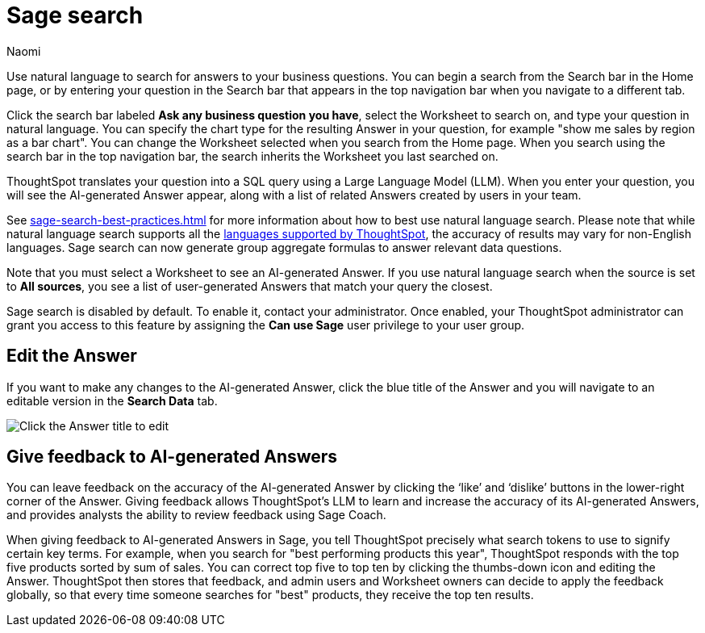 = Sage search
:author: Naomi
:last_updated: 6/24/24
:experimental:
:linkattrs:
:page-layout: default-cloud
:description: You can now use natural language to search for answers to your business questions.
:jira: SCAL-156247, SCAL-201037, SCAL-203901, SCAL-211072, SCAL-214359

// persona: analyst

Use natural language to search for answers to your business questions. You can begin a search from the Search bar in the Home page, or by entering your question in the Search bar that appears in the top navigation bar when you navigate to a different tab.

Click the search bar labeled *Ask any business question you have*, select the Worksheet to search on, and type your question in natural language. You can specify the chart type for the resulting Answer in your question, for example "show me sales by region as a bar chart". You can change the Worksheet selected when you search from the Home page. When you search using the search bar in the top navigation bar, the search inherits the Worksheet you last searched on.

ThoughtSpot translates your question into a SQL query using a Large Language Model (LLM). When you enter your question, you will see the AI-generated Answer appear, along with a list of related Answers created by users in your team.

See xref:sage-search-best-practices.adoc[] for more information about how to best use natural language search. Please note that while natural language search supports all the xref:keywords.adoc[languages supported by ThoughtSpot], the accuracy of results may vary for non-English languages. Sage search can now generate group aggregate formulas to answer relevant data questions.

Note that you must select a Worksheet to see an AI-generated Answer. If you use natural language search when the source is set to *All sources*, you see a list of user-generated Answers that match your query the closest.

****
Sage search is disabled by default. To enable it, contact your administrator. Once enabled, your ThoughtSpot administrator can grant you access to this feature by assigning the *Can use Sage* user privilege to your user group.
****

== Edit the Answer

If you want to make any changes to the AI-generated Answer, click the blue title of the Answer and you will navigate to an editable version in the *Search Data* tab.

image:ai-answer-edit.png[Click the Answer title to edit]

[#sage-coach]
== Give feedback to AI-generated Answers

You can leave feedback on the accuracy of the AI-generated Answer by clicking the ‘like’ and ‘dislike’ buttons in the lower-right corner of the Answer. Giving feedback allows ThoughtSpot’s LLM to learn and increase the accuracy of its AI-generated Answers, and provides analysts the ability to review feedback using Sage Coach.

When giving feedback to AI-generated Answers in Sage, you tell ThoughtSpot precisely what search tokens to use to signify certain key terms. For example, when you search for "best performing products this year", ThoughtSpot responds with the top five products sorted by sum of sales. You can correct top five to top ten by clicking the thumbs-down icon and editing the Answer. ThoughtSpot then stores that feedback, and admin users and Worksheet owners can decide to apply the feedback globally, so that every time someone searches for "best" products, they receive the top ten results.

////
[#worksheet-toggle]
== Enable or disable AI-generated Answers on Worksheets

// re:Anant, Sage Search is no longer enabled by default since 9.12.0.cl

// Worksheets with less than 200 columns will have AI-generated Answers enabled by default, while Worksheets with more than 200 columns will be disabled by default.

Users can decide to disable or enable AI-generated Answers based on the Worksheets to which they have edit access. When natural language search is enabled, AI-generated Answers are enabled for all Worksheets by default.

To disable AI-generated Answers on a Worksheet, follow these steps:

. Navigate to the *Data* tab.

. From the list of data objects, select the name of your Worksheet by scrolling or by searching the name in the search bar.

. Select the *more options* menu in the top right corner of the page. Note that if the *Edit Worksheet* and *more options* menu icon are grayed out, you do not have edit access to the Worksheet.

. From the *more options* menu, click *Disable AI generated answer*.
+
image:worksheet-toggle.png[Worksheet open to Columns view, in the more options menu "Disable AI generated answer" is selected]
////